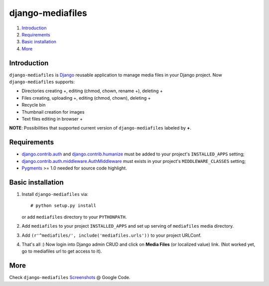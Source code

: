 =================
django-mediafiles
=================

1. Introduction_
2. Requirements_
3. `Basic installation`_
4. More_

Introduction
------------

``django-mediafiles`` is Django_ reusable application to manage media files in
your Django project. Now ``django-mediafiles`` supports:

- Directories creating +, editing (chmod, chown, rename +), deleting +
- Files creating, uploading +, editing (chmod, chown), deleting +
- Recycle bin
- Thumbnail creation for images
- Text files editing in browser +

**NOTE**: Possibilities that supported current version of ``django-mediafiles``
labeled by **+**.

.. _Django: http://www.djangoproject.com/

Requirements
------------

- `django.contrib.auth`_ and `django.contrib.humanize`_ must be added to your
  project's ``INSTALLED_APPS`` setting;
- `django.contrib.auth.middleware.AuthMiddleware`_ must exists in your project's
  ``MIDDLEWARE_CLASSES`` setting;
- Pygments_ >= 1.0 needed for source code highlight.

.. _`django.contrib.auth`: http://docs.djangoproject.com/en/dev/topics/auth/
.. _`django.contrib.humanize`: http://docs.djangoproject.com/en/dev/ref/contrib/humanize/
.. _`django.contrib.auth.middleware.AuthMiddleware`: http://docs.djangoproject.com/en/dev/ref/middleware/#module-django.contrib.auth.middleware
.. _Pygments: http://www.pygments.org/

Basic installation
------------------

1. Install ``django-mediafiles`` via::

    # python setup.py install

   or add ``mediafiles`` directory to your ``PYTHONPATH``.

2. Add ``mediafiles`` to your project ``INSTALLED_APPS`` and set up serving
   of ``mediafiles`` media directory.

3. Add ``(r'^mediafiles/', include('mediafiles.urls'))`` to your project
   URLConf.

4. That's all :) Now login into Django admin CRUD and click on **Media
   Files** (or localized value) link. (Not worked yet, go to mediafiles url
   to get access to it).

More
----

Check ``django-mediafiles`` Screenshots_ @ Google Code.

.. _Screenshots: http://code.google.com/p/django-mediafiles/wiki/Screenshots
